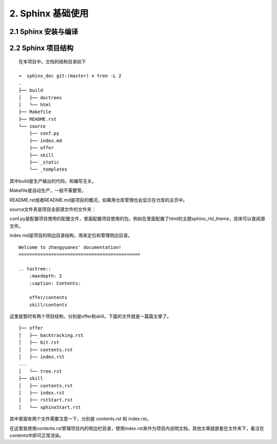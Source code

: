 
2. Sphinx 基础使用
#############################

2.1 Sphinx 安装与编译
*****************************


2.2 Sphinx 项目结构
*****************************

::

    在本项目中，文档的结构目录如下

    ➜  sphinx_doc git:(master) ✗ tree -L 2
    .
    ├── build
    │   ├── doctrees
    │   └── html
    ├── Makefile
    ├── README.rst
    └── source
        ├── conf.py
        ├── index.md
        ├── offer
        ├── skill
        ├── _static
        └── _templates


其中build是生产输出的代码，和编写无关。

Makefile是自动生产，一般不需要管。

README.rst或者README.md是项目的概况，如果用仓库管理也会显示在仓库的主页中。

source文件夹是项目全部源文件的文件夹：

conf.py是配置项目使用的配置文件，里面配置项目使用的包，例如在里面配置了html的主题sphinx_rtd_theme，具体可以查阅源文件。

index.md是项目的侧边目录结构，用来定位和管理侧边目录。

::

    Welcome to zhangyuanes' documentation!
    =============================================

    .. toctree::
        :maxdepth: 2
        :caption: Contents:

        offer/contents
        skill/contents

这里是暂时有两个项目结构，分别是offer和skill，下面的文件就是一篇篇文章了。

::

    ├── offer
    │   ├── backtracking.rst
    │   ├── bit.rst
    │   ├── contents.rst
    │   ├── index.rst
    ...
    │   └── tree.rst
    ├── skill
    │   ├── contents.rst
    │   ├── index.rst
    │   ├── rstStart.rst
    │   └── sphinxStart.rst


其中里面有两个文件需要注意一下，分别是 contents.rst 和 index.rst。

在这里我使用contents.rst管理项目内的侧边栏目录，使用index.rst来作为项目内说明文档。其他文章就嵌套在文件夹下，备注在contents中即可正常渲染。